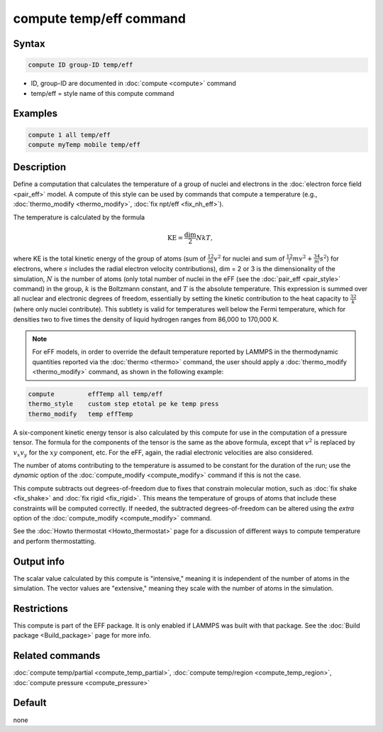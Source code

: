 .. index:: compute temp/eff

compute temp/eff command
========================

Syntax
""""""

.. code-block:: LAMMPS

   compute ID group-ID temp/eff

* ID, group-ID are documented in :doc:`compute <compute>` command
* temp/eff = style name of this compute command

Examples
""""""""

.. code-block:: LAMMPS

   compute 1 all temp/eff
   compute myTemp mobile temp/eff

Description
"""""""""""

Define a computation that calculates the temperature of a group of
nuclei and electrons in the :doc:`electron force field <pair_eff>`
model.  A compute of this style can be used by commands that compute a
temperature (e.g., :doc:`thermo_modify <thermo_modify>`,
:doc:`fix npt/eff <fix_nh_eff>`).

The temperature is calculated by the formula

.. math::

   \text{KE} = \frac{\text{dim}}{2} N k T,

where KE is the total kinetic energy of the group of atoms (sum of
:math:`\frac12 m v^2` for nuclei and sum of
:math:`\frac12 (m v^2 + \frac34 m s^2`) for electrons, where :math:`s`
includes the radial electron velocity contributions), dim = 2 or 3 is the
dimensionality of the simulation, :math:`N` is the number of atoms (only total
number of nuclei in the eFF (see the :doc:`pair_eff <pair_style>`
command) in the group, :math:`k` is the Boltzmann constant, and :math:`T` is
the absolute temperature.  This expression is summed over all nuclear and
electronic degrees of freedom, essentially by setting the kinetic contribution
to the heat capacity to :math:`\frac32 k` (where only nuclei contribute). This
subtlety is valid for temperatures well below the Fermi temperature, which for
densities two to five times the density of liquid hydrogen ranges from
86,000 to 170,000 K.

.. note::

   For eFF models, in order to override the default temperature
   reported by LAMMPS in the thermodynamic quantities reported via the
   :doc:`thermo <thermo>` command, the user should apply a
   :doc:`thermo_modify <thermo_modify>` command, as shown in the following
   example:

.. code-block:: LAMMPS

   compute         effTemp all temp/eff
   thermo_style    custom step etotal pe ke temp press
   thermo_modify   temp effTemp

A six-component kinetic energy tensor is also calculated by this compute
for use in the computation of a pressure tensor.  The formula for the
components of the tensor is the same as the above formula, except that
:math:`v^2` is replaced by :math:`v_x v_y` for the :math:`xy` component, etc.
For the eFF, again, the radial electronic velocities are also considered.

The number of atoms contributing to the temperature is assumed to be
constant for the duration of the run; use the *dynamic* option of the
:doc:`compute_modify <compute_modify>` command if this is not the case.

This compute subtracts out degrees-of-freedom due to fixes that
constrain molecular motion, such as :doc:`fix shake <fix_shake>` and
:doc:`fix rigid <fix_rigid>`.  This means the temperature of groups of
atoms that include these constraints will be computed correctly.  If
needed, the subtracted degrees-of-freedom can be altered using the
*extra* option of the :doc:`compute_modify <compute_modify>` command.

See the :doc:`Howto thermostat <Howto_thermostat>` page for a
discussion of different ways to compute temperature and perform
thermostatting.

Output info
"""""""""""

The scalar value calculated by this compute is "intensive," meaning it
is independent of the number of atoms in the simulation.  The vector
values are "extensive," meaning they scale with the number of atoms in
the simulation.

Restrictions
""""""""""""

This compute is part of the EFF package.  It is only enabled if
LAMMPS was built with that package.  See the :doc:`Build package <Build_package>` page for more info.

Related commands
""""""""""""""""

:doc:`compute temp/partial <compute_temp_partial>`,
:doc:`compute temp/region <compute_temp_region>`,
:doc:`compute pressure <compute_pressure>`

Default
"""""""

none
